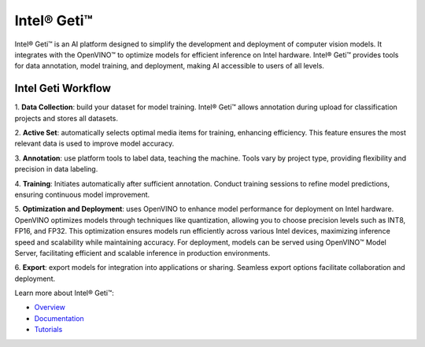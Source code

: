 Intel® Geti™
===============================


.. meta::
   :description: Intel® Geti™



Intel® Geti™ is an AI platform designed to simplify the development and deployment of computer
vision models. It integrates with the OpenVINO™ to optimize models for efficient
inference on Intel hardware. Intel® Geti™ provides tools for data annotation, model training, 
and deployment, making AI accessible to users of all levels. 


.. image:: ../../../assets/images/geti-optimization-light.svg

Intel Geti Workflow
##########################

1. **Data Collection**: build your dataset for model training. Intel® Geti™ allows annotation 
during upload for classification projects and stores all datasets.

2. **Active Set**: automatically selects optimal media items for training, enhancing efficiency. 
This feature ensures the most relevant data is used to improve model accuracy.

3. **Annotation**: use platform tools to label data, teaching the machine. 
Tools vary by project type, providing flexibility and precision in data labeling.

4. **Training**: Initiates automatically after sufficient annotation. 
Conduct training sessions to refine model predictions, ensuring continuous model improvement.

5. **Optimization and Deployment**: uses OpenVINO to enhance model performance for deployment on Intel hardware. 
OpenVINO optimizes models through techniques like quantization, allowing you to choose precision 
levels such as INT8, FP16, and FP32. This optimization ensures models run 
efficiently across various Intel devices, maximizing inference speed and scalability while maintaining accuracy.
For deployment, models can be served using OpenVINO™ Model Server, facilitating efficient and scalable inference in production environments.

6. **Export**: export models for integration into applications or sharing. 
Seamless export options facilitate collaboration and deployment.

Learn more about Intel® Geti™:

* `Overview <https://docs.geti.intel.com/>`__
* `Documentation <https://docs.geti.intel.com/docs/user-guide/getting-started/introduction>`__
* `Tutorials <https://docs.geti.intel.com/docs/user-guide/getting-started/use-geti/tutorials>`__





